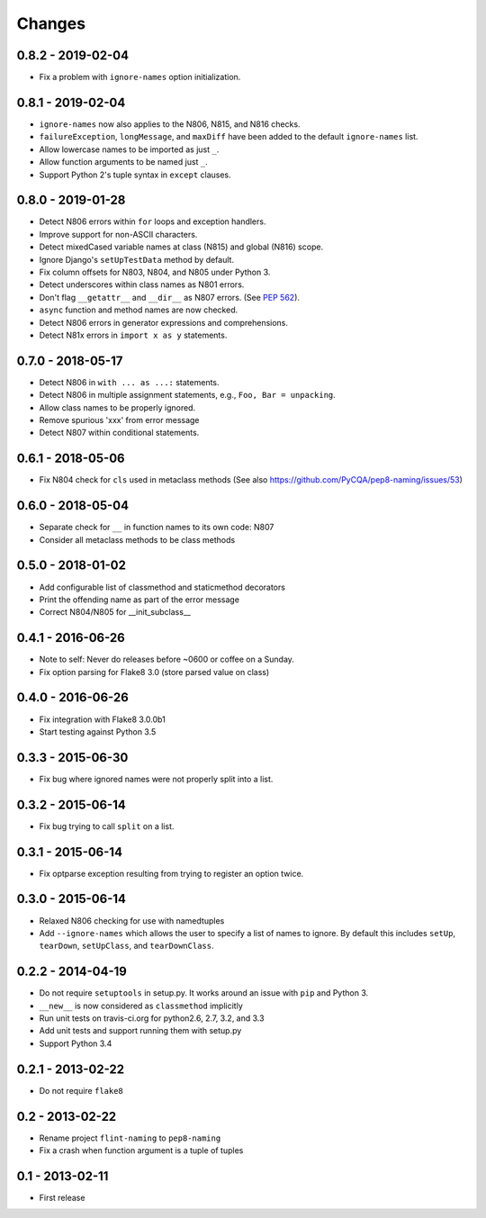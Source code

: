 Changes
=======

0.8.2 - 2019-02-04
------------------

* Fix a problem with ``ignore-names`` option initialization.

0.8.1 - 2019-02-04
------------------

* ``ignore-names`` now also applies to the N806, N815, and N816 checks.

* ``failureException``, ``longMessage``, and ``maxDiff`` have been added to
  the default ``ignore-names`` list.

* Allow lowercase names to be imported as just ``_``.

* Allow function arguments to be named just ``_``.

* Support Python 2's tuple syntax in ``except`` clauses.

0.8.0 - 2019-01-28
------------------

* Detect N806 errors within ``for`` loops and exception handlers.

* Improve support for non-ASCII characters.

* Detect mixedCased variable names at class (N815) and global (N816) scope.

* Ignore Django's ``setUpTestData`` method by default.

* Fix column offsets for N803, N804, and N805 under Python 3.

* Detect underscores within class names as N801 errors.

* Don't flag ``__getattr__`` and ``__dir__`` as N807 errors. (See
  `PEP 562 <https://www.python.org/dev/peps/pep-0562/>`_).

* ``async`` function and method names are now checked.

* Detect N806 errors in generator expressions and comprehensions.

* Detect N81x errors in ``import x as y`` statements.

0.7.0 - 2018-05-17
------------------

* Detect N806 in ``with ... as ...:`` statements.

* Detect N806 in multiple assignment statements, e.g., ``Foo, Bar =
  unpacking``.

* Allow class names to be properly ignored.

* Remove spurious 'xxx' from error message

* Detect N807 within conditional statements.


0.6.1 - 2018-05-06
------------------

* Fix N804 check for ``cls`` used in metaclass methods (See also
  https://github.com/PyCQA/pep8-naming/issues/53)


0.6.0 - 2018-05-04
------------------

* Separate check for ``__`` in function names to its own code: N807

* Consider all metaclass methods to be class methods


0.5.0 - 2018-01-02
------------------

* Add configurable list of classmethod and staticmethod decorators

* Print the offending name as part of the error message

* Correct N804/N805 for __init_subclass__


0.4.1 - 2016-06-26
------------------

* Note to self: Never do releases before ~0600 or coffee on a Sunday.

* Fix option parsing for Flake8 3.0 (store parsed value on class)


0.4.0 - 2016-06-26
------------------

* Fix integration with Flake8 3.0.0b1

* Start testing against Python 3.5


0.3.3 - 2015-06-30
------------------

* Fix bug where ignored names were not properly split into a list.


0.3.2 - 2015-06-14
------------------

* Fix bug trying to call ``split`` on a list.


0.3.1 - 2015-06-14
------------------

* Fix optparse exception resulting from trying to register an option twice.


0.3.0 - 2015-06-14
------------------

* Relaxed N806 checking for use with namedtuples

* Add ``--ignore-names`` which allows the user to specify a list of names to
  ignore. By default this includes ``setUp``, ``tearDown``, ``setUpClass``,
  and ``tearDownClass``.


0.2.2 - 2014-04-19
------------------

* Do not require ``setuptools`` in setup.py.  It works around an issue
  with ``pip`` and Python 3.

* ``__new__`` is now considered as ``classmethod`` implicitly

* Run unit tests on travis-ci.org for python2.6, 2.7, 3.2, and 3.3

* Add unit tests and support running them with setup.py

* Support Python 3.4 


0.2.1 - 2013-02-22
------------------
* Do not require ``flake8``


0.2 - 2013-02-22
----------------

* Rename project ``flint-naming`` to ``pep8-naming``

* Fix a crash when function argument is a tuple of tuples


0.1 - 2013-02-11
----------------

* First release
